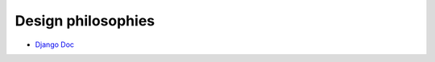 Design philosophies
======================

- `Django Doc <https://docs.djangoproject.com/en/2.2/misc/design-philosophies/#models>`_





